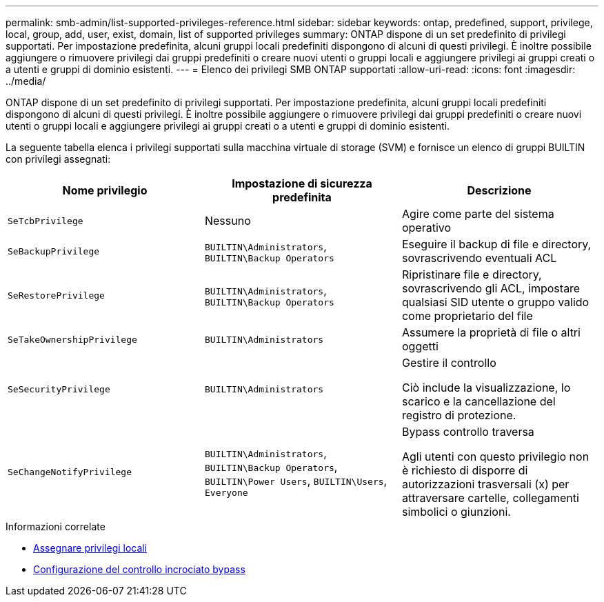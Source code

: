 ---
permalink: smb-admin/list-supported-privileges-reference.html 
sidebar: sidebar 
keywords: ontap, predefined, support, privilege, local, group, add, user, exist, domain, list of supported privileges 
summary: ONTAP dispone di un set predefinito di privilegi supportati. Per impostazione predefinita, alcuni gruppi locali predefiniti dispongono di alcuni di questi privilegi. È inoltre possibile aggiungere o rimuovere privilegi dai gruppi predefiniti o creare nuovi utenti o gruppi locali e aggiungere privilegi ai gruppi creati o a utenti e gruppi di dominio esistenti. 
---
= Elenco dei privilegi SMB ONTAP supportati
:allow-uri-read: 
:icons: font
:imagesdir: ../media/


[role="lead"]
ONTAP dispone di un set predefinito di privilegi supportati. Per impostazione predefinita, alcuni gruppi locali predefiniti dispongono di alcuni di questi privilegi. È inoltre possibile aggiungere o rimuovere privilegi dai gruppi predefiniti o creare nuovi utenti o gruppi locali e aggiungere privilegi ai gruppi creati o a utenti e gruppi di dominio esistenti.

La seguente tabella elenca i privilegi supportati sulla macchina virtuale di storage (SVM) e fornisce un elenco di gruppi BUILTIN con privilegi assegnati:

|===
| Nome privilegio | Impostazione di sicurezza predefinita | Descrizione 


 a| 
`SeTcbPrivilege`
 a| 
Nessuno
 a| 
Agire come parte del sistema operativo



 a| 
`SeBackupPrivilege`
 a| 
`BUILTIN\Administrators`, `BUILTIN\Backup Operators`
 a| 
Eseguire il backup di file e directory, sovrascrivendo eventuali ACL



 a| 
`SeRestorePrivilege`
 a| 
`BUILTIN\Administrators`, `BUILTIN\Backup Operators`
 a| 
Ripristinare file e directory, sovrascrivendo gli ACL, impostare qualsiasi SID utente o gruppo valido come proprietario del file



 a| 
`SeTakeOwnershipPrivilege`
 a| 
`BUILTIN\Administrators`
 a| 
Assumere la proprietà di file o altri oggetti



 a| 
`SeSecurityPrivilege`
 a| 
`BUILTIN\Administrators`
 a| 
Gestire il controllo

Ciò include la visualizzazione, lo scarico e la cancellazione del registro di protezione.



 a| 
`SeChangeNotifyPrivilege`
 a| 
`BUILTIN\Administrators`, `BUILTIN\Backup Operators`, `BUILTIN\Power Users`, `BUILTIN\Users`, `Everyone`
 a| 
Bypass controllo traversa

Agli utenti con questo privilegio non è richiesto di disporre di autorizzazioni trasversali (x) per attraversare cartelle, collegamenti simbolici o giunzioni.

|===
.Informazioni correlate
* xref:assign-privileges-concept.adoc[Assegnare privilegi locali]
* xref:configure-bypass-traverse-checking-concept.adoc[Configurazione del controllo incrociato bypass]

